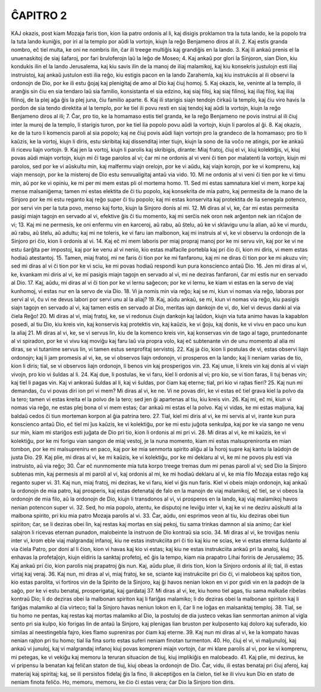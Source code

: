 ĈAPITRO 2
---------

KAJ okazis, post kiam Mozaja faris tion, kion lia patro ordonis al li, kaj disigis proklamon tra la tuta lando, ke la popolo tra la tuta lando kuniĝis, por iri al la templo por aŭdi la vortojn, kiujn la reĝo Benjameno diros al ili.
2. Kaj estis granda nombro, eĉ tiel multa, ke oni ne nombris ilin, ĉar ili treege multiĝis kaj grandiĝis en la lando.
3. Kaj ili ankaŭ prenis el la unuenaskitoj de siaj ŝafaroj, por fari bruloferojn laŭ la leĝo de Moseo;
4. Kaj ankaŭ por glori la Sinjoron, sian Dion, kiu kondukis ilin el la lando Jerusalema, kaj kiu savis ilin de la manoj de iliaj malamikoj, kaj kiu konsekris justulojn esti iliaj instruistoj, kaj ankaŭ justulon esti ilia reĝo, kiu estigis pacon en la lando Zarahemla, kaj kiu instrukciis al ili observi la ordonojn de Dio, por ke ili estu ĝojaj kaj plenigitaj de amo al Dio kaj ĉiuj homoj.
5. Kaj okazis, ke, veninte al la templo, ili aranĝis sin ĉiu en sia tendaro laŭ sia familio, konsistanta el sia edzino, kaj siaj filoj, kaj siaj filinoj, kaj iliaj filoj, kaj iliaj filinoj, de la plej aĝa ĝis la plej juna, ĉiu familio aparte.
6. Kaj ili starigis siajn tendojn ĉirkaŭ la templo, kaj ĉiu viro havis la pordon de sia tendo direktita al la templo, por ke tiel ili povu resti en siaj tendoj kaj aŭdi la vortojn, kiujn la reĝo Benjameno diros al ili;
7. Ĉar, pro tio, ke la homamaso estis tiel granda, ke la reĝo Benjameno ne povis instrui al ili ĉiuj inter la muroj de la templo, li starigis turon, por ke tiel lia popolo povu aŭdi la vortojn, kiujn li parolos al ĝi.
8. Kaj okazis, ke de la turo li komencis paroli al sia popolo; kaj ne ĉiuj povis aŭdi liajn vortojn pro la grandeco de la homamaso; pro tio li kaŭzis, ke la vortoj, kiujn li diris, estu skribitaj kaj dissenditaj inter tiujn, kiujn la sono de lia voĉo ne atingis, por ke ankaŭ ili ricevu liajn vortojn.
9. Kaj jen la vortoj, kiujn li parolis kaj skribigis, dirante: Miaj fratoj, ĉiuj el vi, kiuj kolektiĝis, vi, kiuj povas aŭdi miajn vortojn, kiujn mi ĉi tage parolos al vi; ĉar mi ne ordonis al vi veni ĉi tien por malatenti la vortojn, kiujn mi parolos, sed por ke vi aŭskultu min, kaj malfermu viajn orelojn, por ke vi aŭdu, kaj viajn korojn, por ke vi komprenu, kaj viajn mensojn, por ke la misteroj de Dio estu senvualigitaj antaŭ via vido.
10. Mi ne ordonis al vi veni ĉi tien por ke vi timu min, aŭ por ke vi opiniu, ke mi per mi mem estas pli ol mortema homo.
11. Sed mi estas samnatura kiel vi mem, korpe kaj mense malsaniĝema; tamen mi estas elektita de ĉi tiu popolo, kaj konsekrita de mia patro, kaj permesita de la mano de la Sinjoro por ke mi estu reganto kaj reĝo super ĉi tiu popolo; kaj mi estas konservita kaj protektita de lia senegala potenco, por servi vin per la tuta povo, menso kaj forto, kiujn la Sinjoro donis al mi.
12. Mi diras al vi, ke, ĉar mi estas permesita pasigi miajn tagojn en servado al vi, efektive ĝis ĉi tiu momento, kaj mi serĉis nek oron nek arĝenton nek ian riĉaĵon de vi;
13. Kaj mi ne permesis, ke oni enfermu vin en karceroj, aŭ rabu, aŭ ŝtelu, aŭ ke vi sklavigu unu la alian, aŭ ke vi murdu, aŭ rabu, aŭ ŝtelu, aŭ adultu; kaj mi ne toleris, ke vi faru ian malbonon, kaj mi instruis al vi, ke vi observu la ordonojn de la Sinjoro pri ĉio, kion li ordonis al vi.
14. Kaj eĉ mi mem laboris per miaj propraj manoj por ke mi servu vin, kaj por ke vi ne estu ŝarĝita per impostoj, kaj por ke venu al vi nenio, kio estas malfacile portebla kaj pri ĉio ĉi, kion mi diris, vi mem estas hodiaŭ atestantoj.
15. Tamen, miaj fratoj, mi ne faris ĉi tion por ke mi fanfaronu, kaj mi ne diras ĉi tion por ke mi akuzu vin; sed mi diras al vi ĉi tion por ke vi sciu, ke mi povas hodiaŭ respondi kun pura konscienco antaŭ Dio.
16. Jen mi diras al vi, ke, kvankam mi diris al vi, ke mi pasigis miajn tagojn en servado al vi, mi ne deziras fanfaroni, ĉar mi estis nur en servado al Dio.
17. Kaj, aŭdu, mi diras al vi ĉi tion por ke vi lernu saĝecon; por ke vi lernu, ke kiam vi estas en la servo de viaj kunhomoj, vi estas nur en la servo de via Dio.
18. Vi ja nomis min via reĝo; kaj se mi, kiun vi nomas via reĝo, laboras por servi al vi, ĉu vi ne devus labori por servi unu al la aliaj? 
19. Kaj, aŭdu ankaŭ, se mi, kiun vi nomas via reĝo, kiu pasigis siajn tagojn en servado al vi, kaj tamen estis en servado al Dio, meritas iajn dankojn de vi, do, kiel vi devus danki al via ĉiela Reĝo!
20. Mi diras al vi, miaj fratoj, ke, se vi redonus ĉiujn dankojn kaj laŭdon, kiujn via tuta animo havas la kapablon posedi, al tiu Dio, kiu kreis vin, kaj konservis kaj protektis vin, kaj kaŭzis, ke vi ĝoju, kaj donis, ke vi vivu en paco unu kun la aliaj 
21. Mi diras al vi, ke, se vi servus lin, kiu de la komenco kreis vin, kaj konservas vin de tago al tago, pruntedonante al vi spiradon, por ke vi vivu kaj moviĝu kaj faru laŭ via propra volo, kaj eĉ subtenante vin de unu momento al alia mi diras, se vi tutanime servus lin, vi tamen estus senprofitaj servistoj.
22. Kaj ja ĉio, kion li postulas de vi, estas observi liajn ordonojn; kaj li jam promesis al vi, ke, se vi observos liajn ordonojn, vi prosperos en la lando; kaj li neniam varias de tio, kion li diris; tial, se vi observos liajn ordonojn, li benos vin kaj prosperigos vin.
23. Kaj unue, li kreis vin kaj donis al vi viajn vivojn, pro kio vi ŝuldas al li.
24. Kaj due, li postulas, ke vi faru, kiel li ordonis al vi; pro kio, se vi tion faras, li tuj benas vin; kaj tiel li pagas vin. Kaj vi ankoraŭ ŝuldas al li, kaj vi ŝuldas, por ĉiam kaj eterne; tial, pri kio vi rajtas fieri?
25. Kaj nun mi demandas, ĉu vi povas diri ion pri vi mem? Mi diras al vi, ke ne. Vi ne povas diri, ke vi estas eĉ tiel grava kiel la polvo da la tero; tamen vi estas kreita el la polvo de la tero; sed jen ĝi apartenas al tiu, kiu kreis vin.
26. Kaj mi, eĉ mi, kiun vi nomas via reĝo, ne estas plej bona ol vi mem estas; ĉar ankaŭ mi estas el la polvo. Kaj vi vidas, ke mi estas maljuna, kaj baldaŭ cedos ĉi tiun morteman korpon al ĝia patrina tero.
27. Tial, kiel mi diris al vi, ke mi servis al vi, irante kun pura konscienco antaŭ Dio, eĉ tiel mi ĵus kaŭzis, ke vi kolektiĝu, por ke mi estu juĝota senkulpa, kaj por ke via sango ne venu sur min, kiam mi stariĝos esti juĝata de Dio pri tio, kion li ordonis al mi pri vi.
28. Mi diras al vi, ke mi kaŭzis, ke vi kolektiĝu, por ke mi forigu vian sangon de miaj vestoj, je la nuna momento, kiam mi estas malsuprenironta en mian tombon, por ke mi malsupreniru en paco, kaj por ke mia senmorta spirito aliĝu al la ĥoroj supre kaj kantu la laŭdojn de justa Dio.
29. Kaj plie, mi diras al vi, ke mi kaŭzis, ke vi kolektiĝu, por ke mi deklaru al vi, ke mi ne povos plu esti via instruisto, aŭ via reĝo; 
30. Ĉar eĉ nunmomente mia tuta korpo treege tremas dum mi penas paroli al vi; sed Dio la Sinjoro subtenas min, kaj permesis al mi paroli al vi, kaj ordonis al mi, ke mi hodiaŭ deklaru al vi, ke mia filo Mozaja estas reĝo kaj reganto super vi.
31. Kaj nun, miaj fratoj, mi deziras, ke vi faru, kiel vi ĝis nun faris. Kiel vi obeis miajn ordonojn, kaj ankaŭ la ordonojn de mia patro, kaj prosperis, kaj estas detenataj de falo en la manojn de viaj malamikoj, eĉ tiel, se vi obeos la ordonojn de mia filo, aŭ la ordonojn de Dio, kiujn li transdonos al vi, vi prosperos en la lando, kaj viaj malamikoj havos nenian potencon super vi.
32. Sed, ho mia popolo, atentu, ke disputoj ne leviĝu inter vi, kaj ke vi ne deziru aŭskulti al la malbona spirito, pri kiu mia patro Mozaja parolis al vi.
33. Ĉar, aŭdu, oni esprimos veon al tiu, kiu deziras obei tiun spiriton; ĉar, se li deziras obei lin, kaj restas kaj mortas en siaj pekoj, tiu sama trinkas damnon al sia animo; ĉar kiel salajron li ricevas eternan punadon, malobeinte la instruon de Dio kontraŭ sia scio.
34. Mi diras al vi, ke troviĝas neniu inter vi, krom eble viaj malgrandaj infanoj, kiu ne estas instrukciita pri ĉi tio kaj kiu ne scias, ke vi estas eterna ŝuldanto al via ĉiela Patro, por doni al li ĉion, kion vi havas kaj kio vi estas; kaj kiu ne estas instrukciita ankaŭ pri la analoj, kiuj enhavas la profetaĵojn, kiujn eldiris la sanktaj profetoj, eĉ ĝis la tempo, kiam nia prapatro Lihai foriris de Jerusalemo;
35. Kaj ankaŭ pri ĉio, kion parolis niaj prapatroj ĝis nun. Kaj, aŭdu plue, ili diris tion, kion la Sinjoro ordonis al ili; tial, ili estas virtaj kaj veraj.
36. Kaj nun, mi diras al vi, miaj fratoj, ke se, sciante kaj instrukciite pri ĉio ĉi, vi malobeos kaj spitos tion, kio estas parolita, vi fortiros vin de la Spirito de la Sinjoro, kaj ĝi havos nenian lokon en vi por gvidi vin en la padojn de la saĝo, por ke vi estu benataj, prosperigataj, kaj gardataj 
37. Mi diras al vi, ke, kiu homo tiel agas, tiu sama malkaŝe ribelas kontraŭ Dio; li do deziras obei la malbonan spiriton kaj li fariĝas malamiko; li do deziras obei la malbonan spiriton kaj li fariĝas malamiko al ĉia virteco; tial la Sinjoro havas neniun lokon en li, ĉar li ne loĝas en malsanktaj temploj.
38. Tial, se tiu homo ne pentas, kaj restas kaj mortas malamiko al Dio, la postuloj de dia justeco vekas lian senmortan animon al vigla sento pri sia kulpo, kio forigas lin de antaŭ la Sinjoro, kaj plenigas lian bruston per kulposento kaj doloro kaj suferado, kio similas al neestingebla fajro, kies flamo supreniras por ĉiam kaj eterne.
39. Kaj nun mi diras al vi, ke la kompato havas nenian rajton pri tiu homo; tial lia fina sorto estas suferi neniam finotan turmenton.
40. Ho, ĉiuj el vi, vi maljunuloj, kaj ankaŭ vi junuloj, kaj vi malgrandaj infanoj kiuj povas kompreni miajn vortojn, ĉar mi klare parolis al vi, por ke vi komprenu, mi petegas, ke vi vekiĝu kaj memoru la teruran situacion de tiuj, kiuj implikiĝis en malobeado.
41. Kaj plie, mi dezirus, ke vi pripensu la benatan kaj feliĉan staton de tiuj, kiuj obeas la ordonojn de Dio. Ĉar, vidu, ili estas benataj pri ĉiuj aferoj, kaj materiaj kaj spiritaj; kaj, se ili persistos fidelaj ĝis la fino, ili akceptiĝos en la ĉielon, tiel ke ili vivu kun Dio en stato de neniam finota feliĉo. Ho, memoru, memoru, ke ĉio ĉi estas vera; ĉar Dio la Sinjoro tion diris.
